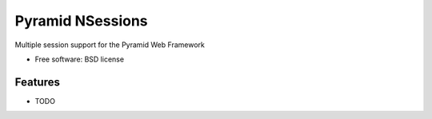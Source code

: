 ===============================
Pyramid NSessions
===============================

Multiple session support for the Pyramid Web Framework

* Free software: BSD license

Features
--------

* TODO
